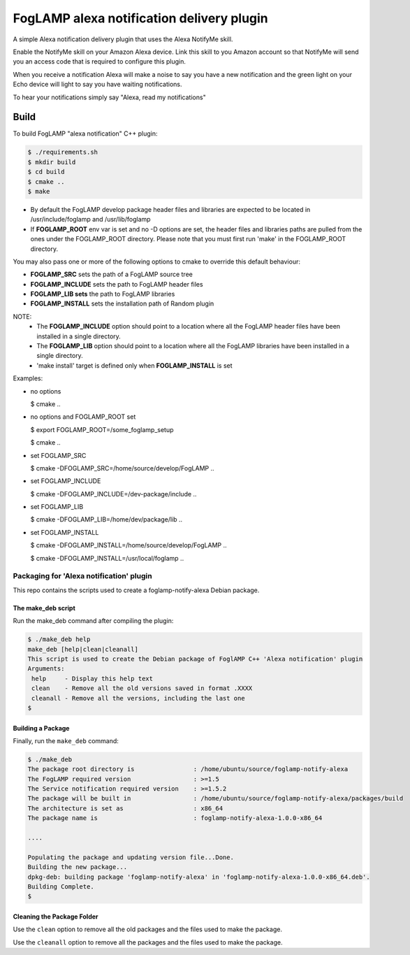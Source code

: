 ==========================================
FogLAMP alexa notification delivery plugin
==========================================

A simple Alexa notification delivery plugin that uses the Alexa NotifyMe skill.

Enable the NotifyMe skill on your Amazon Alexa device. Link this skill to you Amazon
account so that NotifyMe will send you an access code that is required to configure
this plugin.

When you receive a notification Alexa will make a noise to say you have a new notification
and the green light on your Echo device will light to say you have waiting notifications.

To hear your notifications simply say "Alexa, read my notifications"


Build
-----
To build FogLAMP "alexa notification" C++ plugin:

.. code-block:: console

  $ ./requirements.sh
  $ mkdir build
  $ cd build
  $ cmake ..
  $ make

- By default the FogLAMP develop package header files and libraries
  are expected to be located in /usr/include/foglamp and /usr/lib/foglamp
- If **FOGLAMP_ROOT** env var is set and no -D options are set,
  the header files and libraries paths are pulled from the ones under the
  FOGLAMP_ROOT directory.
  Please note that you must first run 'make' in the FOGLAMP_ROOT directory.

You may also pass one or more of the following options to cmake to override 
this default behaviour:

- **FOGLAMP_SRC** sets the path of a FogLAMP source tree
- **FOGLAMP_INCLUDE** sets the path to FogLAMP header files
- **FOGLAMP_LIB sets** the path to FogLAMP libraries
- **FOGLAMP_INSTALL** sets the installation path of Random plugin

NOTE:
 - The **FOGLAMP_INCLUDE** option should point to a location where all the FogLAMP 
   header files have been installed in a single directory.
 - The **FOGLAMP_LIB** option should point to a location where all the FogLAMP
   libraries have been installed in a single directory.
 - 'make install' target is defined only when **FOGLAMP_INSTALL** is set

Examples:

- no options

  $ cmake ..

- no options and FOGLAMP_ROOT set

  $ export FOGLAMP_ROOT=/some_foglamp_setup

  $ cmake ..

- set FOGLAMP_SRC

  $ cmake -DFOGLAMP_SRC=/home/source/develop/FogLAMP  ..

- set FOGLAMP_INCLUDE

  $ cmake -DFOGLAMP_INCLUDE=/dev-package/include ..
- set FOGLAMP_LIB

  $ cmake -DFOGLAMP_LIB=/home/dev/package/lib ..
- set FOGLAMP_INSTALL

  $ cmake -DFOGLAMP_INSTALL=/home/source/develop/FogLAMP ..

  $ cmake -DFOGLAMP_INSTALL=/usr/local/foglamp ..

******************************************
Packaging for 'Alexa notification' plugin 
******************************************

This repo contains the scripts used to create a foglamp-notify-alexa Debian package.

The make_deb script
===================

Run the make_deb command after compiling the plugin:

.. code-block:: console

  $ ./make_deb help
  make_deb [help|clean|cleanall]
  This script is used to create the Debian package of FoglAMP C++ 'Alexa notification' plugin
  Arguments:
   help     - Display this help text
   clean    - Remove all the old versions saved in format .XXXX
   cleanall - Remove all the versions, including the last one
  $

Building a Package
==================

Finally, run the ``make_deb`` command:

.. code-block:: console

   $ ./make_deb
   The package root directory is                : /home/ubuntu/source/foglamp-notify-alexa
   The FogLAMP required version                 : >=1.5
   The Service notification required version    : >=1.5.2
   The package will be built in                 : /home/ubuntu/source/foglamp-notify-alexa/packages/build
   The architecture is set as                   : x86_64
   The package name is                          : foglamp-notify-alexa-1.0.0-x86_64

   ....

   Populating the package and updating version file...Done.
   Building the new package...
   dpkg-deb: building package 'foglamp-notify-alexa' in 'foglamp-notify-alexa-1.0.0-x86_64.deb'.
   Building Complete.
   $

Cleaning the Package Folder
===========================

Use the ``clean`` option to remove all the old packages and the files used to make the package.

Use the ``cleanall`` option to remove all the packages and the files used to make the package.
